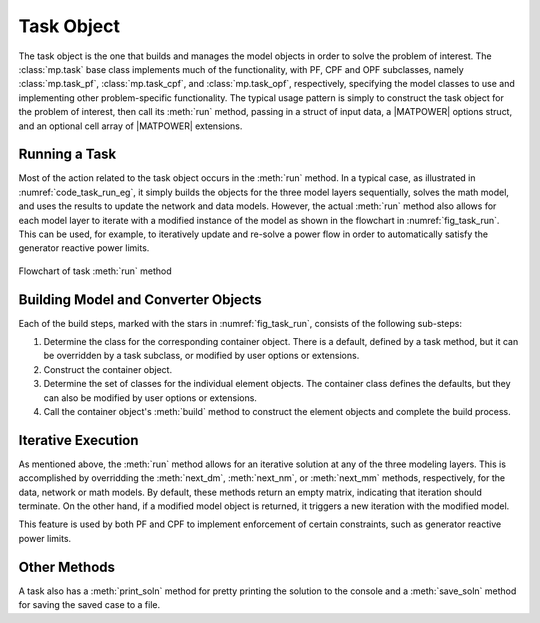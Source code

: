 .. _sec_task:

Task Object
===========

The task object is the one that builds and manages the model objects in order to solve the problem of interest. The :class:`mp.task` base class implements much of the functionality, with PF, CPF and OPF subclasses, namely :class:`mp.task_pf`, :class:`mp.task_cpf`, and :class:`mp.task_opf`, respectively, specifying the model classes to use and implementing other problem-specific functionality. The typical usage pattern is simply to construct the task object for the problem of interest, then call its :meth:`run` method, passing in a struct of input data, a |MATPOWER| options struct, and an optional cell array of |MATPOWER| extensions.

Running a Task
--------------

Most of the action related to the task object occurs in the :meth:`run` method.
In a typical case, as illustrated in :numref:`code_task_run_eg`, it simply builds the objects for the three model layers sequentially, solves the math model, and uses the results to update the network and data models. However, the actual :meth:`run` method also allows for each model layer to iterate with a modified instance of the model as shown in the flowchart in :numref:`fig_task_run`. This can be used, for example, to iteratively update and re-solve a power flow in order to automatically satisfy the generator reactive power limits.

.. _fig_task_run:
.. figure:: figures/task-run.*
   :alt: Flowchart of task run() method
   :align: center

   Flowchart of task :meth:`run` method


Building Model and Converter Objects
------------------------------------

Each of the build steps, marked with the stars in :numref:`fig_task_run`, consists of the following sub-steps:

1. Determine the class for the corresponding container object. There is a default, defined by a task method, but it can be overridden by a task subclass, or modified by user options or extensions.
2. Construct the container object.
3. Determine the set of classes for the individual element objects. The container class defines the defaults, but they can also be modified by user options or extensions.
4. Call the container object's :meth:`build` method to construct the element objects and complete the build process.

Iterative Execution
-------------------

As mentioned above, the :meth:`run` method allows for an iterative solution at any of the three modeling layers. This is accomplished by overridding the :meth:`next_dm`, :meth:`next_nm`, or :meth:`next_mm` methods, respectively, for the data, network or math models. By default, these methods return an empty matrix, indicating that iteration should terminate. On the other hand, if a modified model object is returned, it triggers a new iteration with the modified model.

This feature is used by both PF and CPF to implement enforcement of certain constraints, such as generator reactive power limits.

Other Methods
-------------

A task also has a :meth:`print_soln` method for pretty printing the solution to the console and a :meth:`save_soln` method for saving the saved case to a file.
